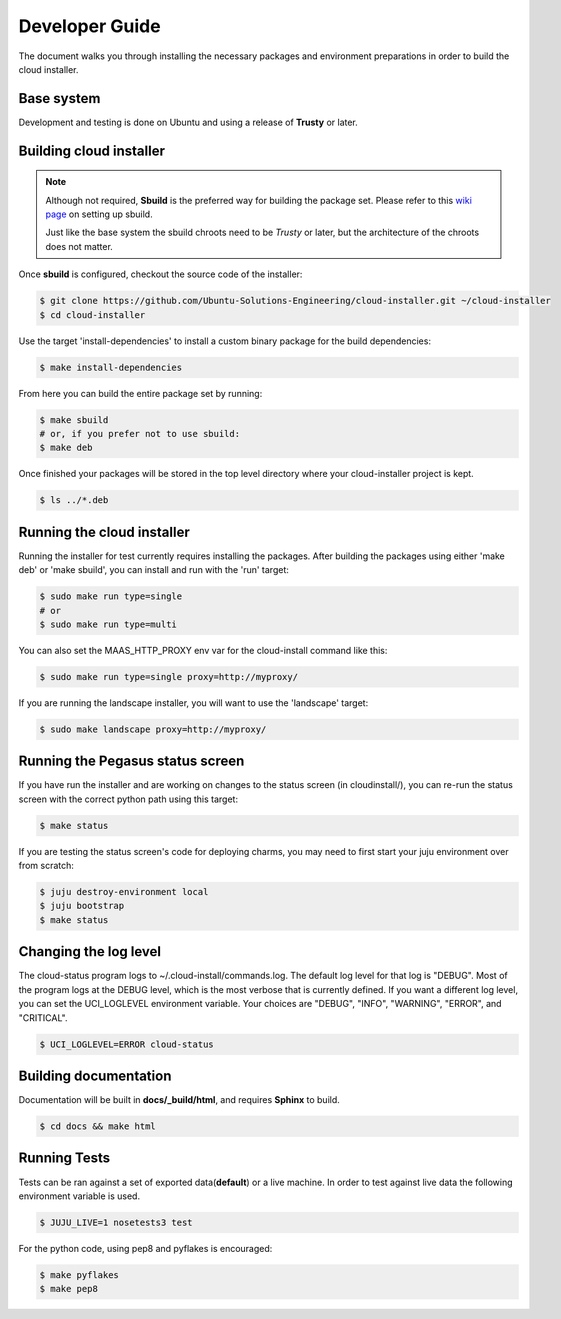 Developer Guide
===============

The document walks you through installing the necessary packages and
environment preparations in order to build the cloud installer.

Base system
^^^^^^^^^^^

Development and testing is done on Ubuntu and using a release of
**Trusty** or later.


Building cloud installer
^^^^^^^^^^^^^^^^^^^^^^^^

.. note::
   Although not required, **Sbuild** is the preferred way for building the package set. Please
   refer to this `wiki page <https://wiki.ubuntu.com/SimpleSbuild>`_ on
   setting up sbuild.

   Just like the base system the sbuild chroots need to be `Trusty` or
   later, but the architecture of the chroots does not matter.

Once **sbuild** is configured, checkout the source code of the
installer:

.. code::

   $ git clone https://github.com/Ubuntu-Solutions-Engineering/cloud-installer.git ~/cloud-installer
   $ cd cloud-installer

Use the target 'install-dependencies' to install a custom binary package for the build dependencies:

.. code::

   $ make install-dependencies


From here you can build the entire package set by running:

.. code::

   $ make sbuild
   # or, if you prefer not to use sbuild:
   $ make deb

Once finished your packages will be stored in the top level directory
where your cloud-installer project is kept.

.. code::

   $ ls ../*.deb

Running the cloud installer
^^^^^^^^^^^^^^^^^^^^^^^^^^^

Running the installer for test currently requires installing the packages.
After building the packages using either 'make deb' or 'make sbuild', you can install and run with the 'run' target:

.. code::
   
   $ sudo make run type=single
   # or 
   $ sudo make run type=multi

You can also set the MAAS_HTTP_PROXY env var for the cloud-install command like this:

.. code::

   $ sudo make run type=single proxy=http://myproxy/

If you are running the landscape installer, you will want to use the 'landscape' target:

.. code::

   $ sudo make landscape proxy=http://myproxy/

Running the Pegasus status screen
^^^^^^^^^^^^^^^^^^^^^^^^^^^^^^^^^

If you have run the installer and are working on changes to the status screen (in cloudinstall/), you can re-run the status screen with the correct python path using this target:

.. code::

   $ make status

If you are testing the status screen's code for deploying charms, you may need to first start your juju environment over from scratch:

.. code::

    $ juju destroy-environment local
    $ juju bootstrap
    $ make status

Changing the log level
^^^^^^^^^^^^^^^^^^^^^^

The cloud-status program logs to ~/.cloud-install/commands.log. The
default log level for that log is "DEBUG". Most of the program logs at
the DEBUG level, which is the most verbose that is currently defined.
If you want a different log level, you can set the UCI_LOGLEVEL
environment variable. Your choices are "DEBUG", "INFO", "WARNING",
"ERROR", and "CRITICAL".

.. code::

    $ UCI_LOGLEVEL=ERROR cloud-status


Building documentation
^^^^^^^^^^^^^^^^^^^^^^

Documentation will be built in **docs/_build/html**, and requires **Sphinx** to build.

.. code::

   $ cd docs && make html


Running Tests
^^^^^^^^^^^^^

Tests can be ran against a set of exported data(**default**) or a live machine. In
order to test against live data the following environment variable is
used.


.. code::

   $ JUJU_LIVE=1 nosetests3 test

For the python code, using pep8 and pyflakes is encouraged:

.. code::

   $ make pyflakes
   $ make pep8


